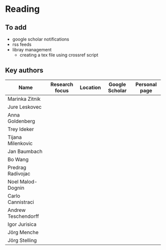 * Reading

** To add
- google scholar notifications
- rss feeds
- libray management
  - creating a tex file using crossref script 

** Key authors

|---------------------+----------------+----------+----------------+---------------|
| Name                | Research focus | Location | Google Scholar | Personal page |
|---------------------+----------------+----------+----------------+---------------|
| Marinka Zitnik      |                |          |                |               |
| Jure Leskovec       |                |          |                |               |
| Anna Goldenberg     |                |          |                |               |
| Trey Ideker         |                |          |                |               |
| Tijana Milenkovic   |                |          |                |               |
| Jan Baumbach        |                |          |                |               |
| Bo Wang             |                |          |                |               |
| Predrag Radivojac   |                |          |                |               |
| Noel Malod-Dognin   |                |          |                |               |
| Carlo Cannistraci   |                |          |                |               |
| Andrew Teschendorff |                |          |                |               |
| Igor Jurisica       |                |          |                |               |
| Jörg Menche         |                |          |                |               |
| Jörg Stelling       |                |          |                |               |
|---------------------+----------------+----------+----------------+---------------|
